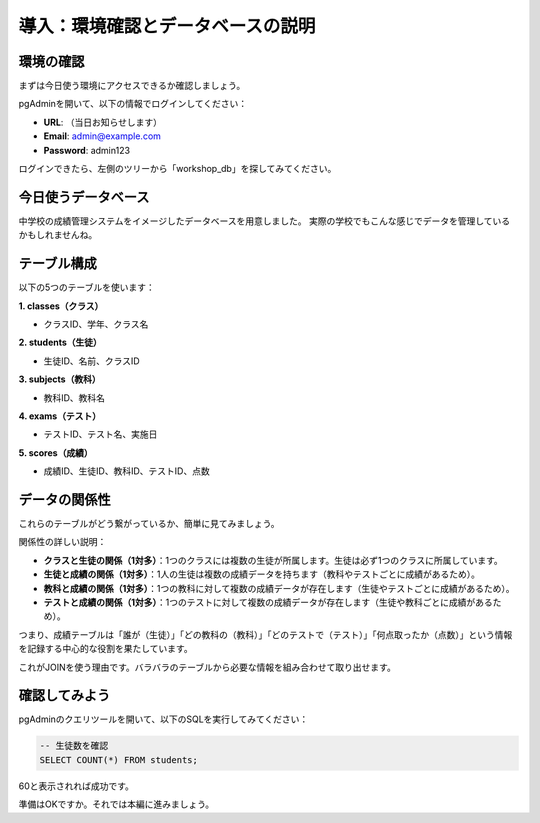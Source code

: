 ========================================
導入：環境確認とデータベースの説明
========================================

環境の確認
==========

まずは今日使う環境にアクセスできるか確認しましょう。

pgAdminを開いて、以下の情報でログインしてください：

* **URL**: （当日お知らせします）
* **Email**: admin@example.com
* **Password**: admin123

ログインできたら、左側のツリーから「workshop_db」を探してみてください。

今日使うデータベース
====================

中学校の成績管理システムをイメージしたデータベースを用意しました。
実際の学校でもこんな感じでデータを管理しているかもしれませんね。

テーブル構成
============

以下の5つのテーブルを使います：

**1. classes（クラス）**

* クラスID、学年、クラス名

**2. students（生徒）**

* 生徒ID、名前、クラスID

**3. subjects（教科）**

* 教科ID、教科名

**4. exams（テスト）**

* テストID、テスト名、実施日

**5. scores（成績）**

* 成績ID、生徒ID、教科ID、テストID、点数

データの関係性
==============

これらのテーブルがどう繋がっているか、簡単に見てみましょう。

.. mermaid::

   erDiagram
       classes ||--o{ students : "1対多"
       students ||--o{ scores : "1対多"
       subjects ||--o{ scores : "1対多"
       exams ||--o{ scores : "1対多"
       
       classes {
           int class_id PK "クラスID"
           int grade "学年"
           string class_name "クラス名"
       }
       
       students {
           int student_id PK "生徒ID"
           string name "氏名"
           int class_id FK "クラスID"
       }
       
       subjects {
           int subject_id PK "教科ID"
           string subject_name "教科名"
       }
       
       exams {
           int exam_id PK "テストID"
           string exam_name "テスト名"
           date exam_date "実施日"
       }
       
       scores {
           int score_id PK "成績ID"
           int student_id FK "生徒ID"
           int subject_id FK "教科ID"
           int exam_id FK "テストID"
           int score "点数"
       }

関係性の詳しい説明：

* **クラスと生徒の関係（1対多）**：1つのクラスには複数の生徒が所属します。生徒は必ず1つのクラスに所属しています。
* **生徒と成績の関係（1対多）**：1人の生徒は複数の成績データを持ちます（教科やテストごとに成績があるため）。
* **教科と成績の関係（1対多）**：1つの教科に対して複数の成績データが存在します（生徒やテストごとに成績があるため）。
* **テストと成績の関係（1対多）**：1つのテストに対して複数の成績データが存在します（生徒や教科ごとに成績があるため）。

つまり、成績テーブルは「誰が（生徒）」「どの教科の（教科）」「どのテストで（テスト）」「何点取ったか（点数）」という情報を記録する中心的な役割を果たしています。

これがJOINを使う理由です。バラバラのテーブルから必要な情報を組み合わせて取り出せます。

確認してみよう
==============

pgAdminのクエリツールを開いて、以下のSQLを実行してみてください：

.. code-block:: sql

   -- 生徒数を確認
   SELECT COUNT(*) FROM students;

60と表示されれば成功です。

準備はOKですか。それでは本編に進みましょう。